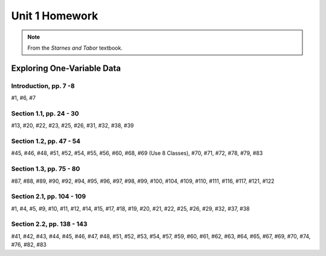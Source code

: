 .. _unit_one_homework:

===============
Unit 1 Homework 
===============

.. note:: 
    
    From the *Starnes and Tabor* textbook.

Exploring One-Variable Data
===========================

Introduction, pp. 7 -8
----------------------

#1, #6, #7

Section 1.1, pp. 24 - 30
------------------------

#13, #20, #22, #23, #25, #26, #31, #32, #38, #39

Section 1.2, pp. 47 - 54
------------------------

#45, #46, #48, #51, #52, #54, #55, #56, #60, #68, #69 (Use 8 Classes), #70, #71, #72, #78, #79, #83

Section 1.3, pp. 75 - 80
------------------------

#87, #88, #89, #90, #92, #94, #95, #96, #97, #98, #99, #100, #104, #109, #110, #111, #116, #117, #121, #122

Section 2.1, pp. 104 - 109
--------------------------

#1, #4, #5, #9, #10, #11, #12, #14, #15, #17, #18, #19, #20, #21, #22, #25, #26, #29, #32, #37, #38

Section 2.2, pp. 138 - 143
--------------------------

#41, #42, #43, #44, #45, #46, #47, #48, #51, #52, #53, #54, #57, #59, #60, #61, #62, #63, #64, #65, #67, #69, #70, #74, #76, #82, #83
